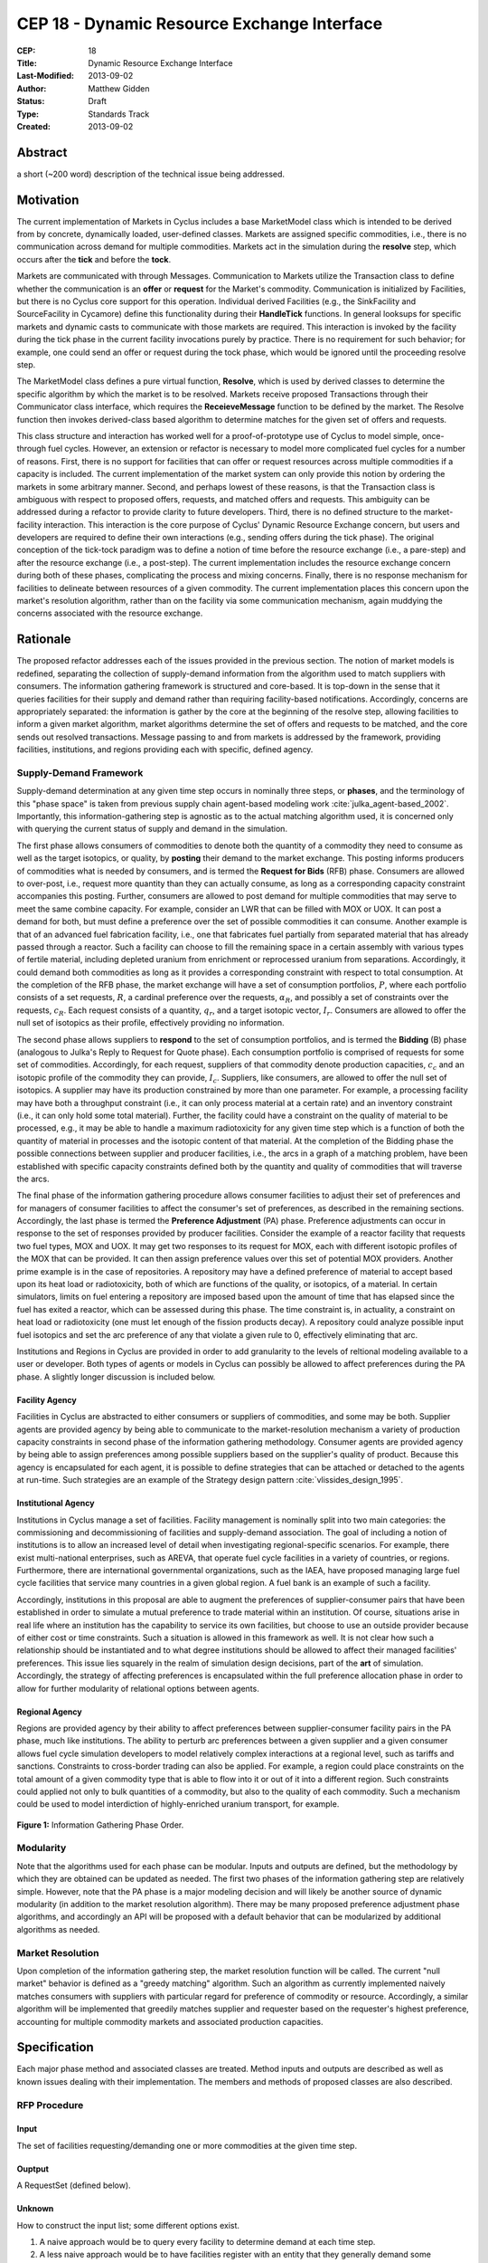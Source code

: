 CEP 18 - Dynamic Resource Exchange Interface
********************************************

:CEP: 18
:Title: Dynamic Resource Exchange Interface
:Last-Modified: 2013-09-02
:Author: Matthew Gidden
:Status: Draft
:Type: Standards Track
:Created: 2013-09-02

Abstract
========

a short (~200 word) description of the technical issue being addressed.

Motivation
==========

The current implementation of Markets in Cyclus includes a base MarketModel
class which is intended to be derived from by concrete, dynamically loaded,
user-defined classes. Markets are assigned specific commodities, i.e., there is
no communication across demand for multiple commodities. Markets act in the
simulation during the **resolve** step, which occurs after the **tick** and
before the **tock**. 

Markets are communicated with through Messages. Communication to Markets utilize
the Transaction class to define whether the communication is an **offer** or
**request** for the Market's commodity. Communication is initialized by
Facilities, but there is no Cyclus core support for this operation. Individual
derived Facilities (e.g., the SinkFacility and SourceFacility in Cycamore)
define this functionality during their **HandleTick** functions. In general
looksups for specific markets and dynamic casts to communicate with those
markets are required. This interaction is invoked by the facility during the
tick phase in the current facility invocations purely by practice. There is no
requirement for such behavior; for example, one could send an offer or request
during the tock phase, which would be ignored until the proceeding resolve
step.

The MarketModel class defines a pure virtual function, **Resolve**, which is
used by derived classes to determine the specific algorithm by which the market
is to be resolved. Markets receive proposed Transactions through their
Communicator class interface, which requires the **ReceieveMessage** function to
be defined by the market. The Resolve function then invokes derived-class based
algorithm to determine matches for the given set of offers and requests.

This class structure and interaction has worked well for a proof-of-prototype
use of Cyclus to model simple, once-through fuel cycles. However, an extension
or refactor is necessary to model more complicated fuel cycles for a number of
reasons. First, there is no support for facilities that can offer or request
resources across multiple commodities if a capacity is included. The current
implementation of the market system can only provide this notion by ordering the
markets in some arbitrary manner. Second, and perhaps lowest of these reasons,
is that the Transaction class is ambiguous with respect to proposed offers,
requests, and matched offers and requests. This ambiguity can be addressed
during a refactor to provide clarity to future developers. Third, there is no
defined structure to the market-facility interaction. This interaction is the
core purpose of Cyclus' Dynamic Resource Exchange concern, but users and
developers are required to define their own interactions (e.g., sending offers
during the tick phase). The original conception of the tick-tock paradigm was to
define a notion of time before the resource exchange (i.e., a pare-step) and
after the resource exchange (i.e., a post-step). The current implementation
includes the resource exchange concern during both of these phases, complicating
the process and mixing concerns. Finally, there is no response mechanism for
facilities to delineate between resources of a given commodity. The current
implementation places this concern upon the market's resolution algorithm,
rather than on the facility via some communication mechanism, again muddying the
concerns associated with the resource exchange.

Rationale
=========

The proposed refactor addresses each of the issues provided in the previous
section. The notion of market models is redefined, separating the collection of
supply-demand information from the algorithm used to match suppliers with
consumers. The information gathering framework is structured and core-based. It
is top-down in the sense that it queries facilities for their supply and demand
rather than requiring facility-based notifications. Accordingly, concerns are
appropriately separated: the information is gather by the core at the beginning
of the resolve step, allowing facilities to inform a given market algorithm,
market algorithms determine the set of offers and requests to be matched, and
the core sends out resolved transactions. Message passing to and from markets is
addressed by the framework, providing facilities, institutions, and regions
providing each with specific, defined agency.

Supply-Demand Framework
-----------------------

Supply-demand determination at any given time step occurs in nominally three
steps, or **phases**, and the terminology of this "phase space" is taken from
previous supply chain agent-based modeling work
:cite:`julka_agent-based_2002`. Importantly, this information-gathering step is
agnostic as to the actual matching algorithm used, it is concerned only with
querying the current status of supply and demand in the simulation.

The first phase allows consumers of commodities to denote both the quantity of a
commodity they need to consume as well as the target isotopics, or quality, by
**posting** their demand to the market exchange. This posting informs producers
of commodities what is needed by consumers, and is termed the **Request for
Bids** (RFB) phase. Consumers are allowed to over-post, i.e., request more
quantity than they can actually consume, as long as a corresponding capacity
constraint accompanies this posting. Further, consumers are allowed to post
demand for multiple commodities that may serve to meet the same combine
capacity. For example, consider an LWR that can be filled with MOX or UOX. It
can post a demand for both, but must define a preference over the set of
possible commodities it can consume. Another example is that of an advanced fuel
fabrication facility, i.e., one that fabricates fuel partially from separated
material that has already passed through a reactor. Such a facility can choose
to fill the remaining space in a certain assembly with various types of fertile
material, including depleted uranium from enrichment or reprocessed uranium from
separations. Accordingly, it could demand both commodities as long as it
provides a corresponding constraint with respect to total consumption. At the
completion of the RFB phase, the market exchange will have a set of consumption
portfolios, :math:`P`, where each portfolio consists of a set requests,
:math:`R`, a cardinal preference over the requests, :math:`\alpha_R`, and
possibly a set of constraints over the requests, :math:`c_R`. Each request
consists of a quantity, :math:`q_r`, and a target isotopic vector,
:math:`I_r`. Consumers are allowed to offer the null set of isotopics as their
profile, effectively providing no information.

The second phase allows suppliers to **respond** to the set of consumption
portfolios, and is termed the **Bidding** (B) phase (analogous to Julka's Reply
to Request for Quote phase). Each consumption portfolio is comprised of requests
for some set of commodities. Accordingly, for each request, suppliers of that
commodity denote production capacities, :math:`c_c` and an isotopic profile of
the commodity they can provide, :math:`I_c`. Suppliers, like consumers, are
allowed to offer the null set of isotopics. A supplier may have its production
constrained by more than one parameter. For example, a processing facility may
have both a throughput constraint (i.e., it can only process material at a
certain rate) and an inventory constraint (i.e., it can only hold some total
material). Further, the facility could have a constraint on the quality of
material to be processed, e.g., it may be able to handle a maximum radiotoxicity
for any given time step which is a function of both the quantity of material in
processes and the isotopic content of that material. At the completion of the
Bidding phase the possible connections between supplier and producer facilities,
i.e., the arcs in a graph of a matching problem, have been established with
specific capacity constraints defined both by the quantity and quality of
commodities that will traverse the arcs.

The final phase of the information gathering procedure allows consumer
facilities to adjust their set of preferences and for managers of consumer
facilities to affect the consumer's set of preferences, as described in the
remaining sections. Accordingly, the last phase is termed the **Preference
Adjustment** (PA) phase. Preference adjustments can occur in response to the set
of responses provided by producer facilities. Consider the example of a reactor
facility that requests two fuel types, MOX and UOX. It may get two responses to
its request for MOX, each with different isotopic profiles of the MOX that can
be provided. It can then assign preference values over this set of potential MOX
providers. Another prime example is in the case of repositories. A repository
may have a defined preference of material to accept based upon its heat load or
radiotoxicity, both of which are functions of the quality, or isotopics, of a
material. In certain simulators, limits on fuel entering a repository are
imposed based upon the amount of time that has elapsed since the fuel has exited
a reactor, which can be assessed during this phase. The time constraint is, in
actuality, a constraint on heat load or radiotoxicity (one must let enough of
the fission products decay). A repository could analyze possible input fuel
isotopics and set the arc preference of any that violate a given rule to 0,
effectively eliminating that arc.

Institutions and Regions in Cyclus are provided in order to add granularity to
the levels of reltional modeling available to a user or developer. Both types of
agents or models in Cyclus can possibly be allowed to affect preferences during
the PA phase. A slightly longer discussion is included below.

Facility Agency
+++++++++++++++

Facilities in Cyclus are abstracted to either consumers or suppliers of
commodities, and some may be both. Supplier agents are provided agency by being
able to communicate to the market-resolution mechanism a variety of production
capacity constraints in second phase of the information gathering
methodology. Consumer agents are provided agency by being able to assign
preferences among possible suppliers based on the supplier's quality of
product. Because this agency is encapsulated for each agent, it is possible to
define strategies that can be attached or detached to the agents at
run-time. Such strategies are an example of the Strategy design pattern
:cite:`vlissides_design_1995`.

Institutional Agency
++++++++++++++++++++

Institutions in Cyclus manage a set of facilities. Facility management is
nominally split into two main categories: the commissioning and decommissioning
of facilities and supply-demand association. The goal of including a notion of
institutions is to allow an increased level of detail when investigating
regional-specific scenarios. For example, there exist multi-national
enterprises, such as AREVA, that operate fuel cycle facilities in a variety of
countries, or regions. Furthermore, there are international governmental
organizations, such as the IAEA, have proposed managing large fuel cycle
facilities that service many countries in a given global region. A fuel bank is
an example of such a facility. 

Accordingly, institutions in this proposal are able to augment the preferences
of supplier-consumer pairs that have been established in order to simulate a
mutual preference to trade material within an institution. Of course, situations
arise in real life where an institution has the capability to service its own
facilities, but choose to use an outside provider because of either cost or time
constraints. Such a situation is allowed in this framework as well. It is not
clear how such a relationship should be instantiated and to what degree
institutions should be allowed to affect their managed facilities'
preferences. This issue lies squarely in the realm of simulation design
decisions, part of the **art** of simulation. Accordingly, the strategy of
affecting preferences is encapsulated within the full preference allocation
phase in order to allow for further modularity of relational options between
agents.

Regional Agency
+++++++++++++++

Regions are provided agency by their ability to affect preferences between
supplier-consumer facility pairs in the PA phase, much like institutions. The
ability to perturb arc preferences between a given supplier and a given consumer
allows fuel cycle simulation developers to model relatively complex interactions
at a regional level, such as tariffs and sanctions. Constraints to cross-border
trading can also be applied. For example, a region could place constraints on
the total amount of a given commodity type that is able to flow into it or out
of it into a different region. Such constraints could applied not only to bulk
quantities of a commodity, but also to the quality of each commodity. Such a
mechanism could be used to model interdiction of highly-enriched uranium
transport, for example.


.. figure:: cep-0018-2.svg
    :align: center

    **Figure 1:** Information Gathering Phase Order.

.. blockdiag code below

    http://interactive.blockdiag.com/?compression=deflate&src=eJzFkcsKwjAQRdf2K0JcC0VBKqJgBcGd1g-Q1I41GDIxD1DEfzctbX2C7jqLhFwmZ25uglTg7phxlpNrQIrKYM-csNtco1PbHQrUZEIkShiTFurVlDkwBd6O9yYzyFI8t2iq3ujagb6QBE4OjAVtKOlNa3XjlBK8EZsmstKwNzSoGGXa9Rf4EiwF4R9Kk0VMG7X8jQnthmEUR17vfI6uem8_wV-wcRQNwyfsw_vf1NXsEzsaDfrzucei5iAtsxyl71WorWbcBh0_8D2XMqylNPb5nEBeXK2Sqy0Vyx2by59z

    blockdiag {
    default_group_color = none;                                                                                                                    
    default_shape = roundedbox;                                                                                                                    
    
    "Query Requesters" -> "Query Suppliers" -> "Requester Prefs"

    group {
    label = "RFB"
    color="#008B8B"
    "Query Requesters"
    }

    group {
    label = "B"
    color="#B8860B"
    "Query Suppliers"
    }

    group {
    label = "PA"
    color="#9932CC"
    orientation = portrait
    
    "Requester Prefs" -> "Inst Prefs" -> "Region Prefs"
    }
    }

Modularity
----------

Note that the algorithms used for each phase can be modular. Inputs and outputs
are defined, but the methodology by which they are obtained can be updated as
needed. The first two phases of the information gathering step are relatively
simple. However, note that the PA phase is a major modeling decision and will
likely be another source of dynamic modularity (in addition to the market
resolution algorithm). There may be many proposed preference adjustment phase
algorithms, and accordingly an API will be proposed with a default behavior that
can be modularized by additional algorithms as needed.

Market Resolution
-----------------

Upon completion of the information gathering step, the market resolution
function will be called. The current "null market" behavior is defined as a
"greedy matching" algorithm. Such an algorithm as currently implemented naively
matches consumers with suppliers with particular regard for preference of
commodity or resource. Accordingly, a similar algorithm will be implemented that
greedily matches supplier and requester based on the requester's highest
preference, accounting for multiple commodity markets and associated production
capacities.

Specification
=============

Each major phase method and associated classes are treated. Method inputs and
outputs are described as well as known issues dealing with their
implementation. The members and methods of proposed classes are also described.

RFP Procedure
-------------

Input 
++++++

The set of facilities requesting/demanding one or more commodities
at the given time step.

Ouptput
+++++++

A RequestSet (defined below).

Unknown 
++++++++

How to construct the input list; some different options exist. 

1. A naive approach would be to query every facility to determine demand at each
   time step.

2. A less naive approach would be to have facilities register with an entity
   that they generally demand some commodity. The set of demanding facilities
   could then be queried.

3. Facilities could register with an entity at the end of their tick step if
   they demand a commodity.

Approach 1 is the easiest to implement but the least effcient. Approach 2 is
unlikely to provide much more effciency in simulations where the majority of
facilities consume resources. Approach 3 provides the most efficiency of the 3
in that it is guaranteed to query only those facilities that presently demand a
commodity. It requires a slight overhead for module developers in that they must
notify the core that their facility has a demand rather than the core explicitly
querying it.

RequestSet
----------

A RequestSet is a set of requests and possibly accomanying constraints on those
requests.

Request
+++++++

A Request encapsulates the information required to analyze commodity requests
from facilities in a dynamic manner. A facility may have more than one Request
associated with it at any given time step.

1. A commodity

2. A target resource, i.e., its quantity and quality. 

3. A preference for that resource/commodity pairing

RequestConstraint
+++++++++++++++++

A RequestConstraint provides an ability to determine constraints on a facility's
series of requests. Some constraints may require conversion functions which
convert a given resource specification into a measureable value related to a
constraint. At present, two types of RequestConstraints are provided, given the
available use cases.

First, a capacity constraint, which is comprised of:

1. A constraining value

2. A conversion function, whose function signature is
   
.. code-block:: c++

   double ConversionFunction(GenericResource::Ptr)
   double ConversionFunction(Material::Ptr)

3. The set of requests associated with the constraint, which may be a subset of
   the total requests provided by the facility.

Repositories in Cyclus provide a use case for this feature. In general,
repositories could request many different commodities, e.g., "Used LWR Fuel",
"Separated TRU", "Recycled Uranium", etc. There is a limit, though, on what can
be accepted at any given timer period, be it of total quantity, heatload, or
some other metric.

Second, an exclusivity constraint, which is comprised of:

1. The set of requests which must be satsified exclusively

Reactors that can be fueled by more than one fuel source provide a use case for
this feature. Take for example a reactor that can be fuel with UOX or MOX. It
requires the ability to tell any solution mechanism to provide it with one fuel
type *or* the other, but not both.

B Procedure
-----------

Input 
++++++

The set of facilities supplying one or more commodities and the set of requests
for commodities at the given time step.

Ouptput
+++++++

A SupplySet (defined below).

Unknown
+++++++

The Bidding procedure has the same unknown as the RFP procedure.

SupplySet
---------

A SupplySet is a set of is a set of resource supplies and associated
constraints. There may be more than one Supply per facility. 

Supply
++++++

A Supply encapsulates the information required to analyze commodity requests
from facilities in a dynamic manner.

1. A commodity

2. A resource representation for each feasible request 

SupplyConstraint
++++++++++++++++

A SupplyConstraint provides an ability to determine constraints on a suppliers
ability to satisfy potential orders. Some constraints may require conversion
functions which convert a given resource specification into a measureable value
related to a constraint. 

1. A constraining value

2. A conversion function, similar to the RequestConstraint

A general notion of constraints on supply production are required to model even
simple scenarios. However, enrichment facilities provide a use case for the
conversion function. Enrichment supply is measured in SWUs, which is a function
of the target material's U-235 enrichment. A conversion from enrichment level to
SWUs is required to appropriately constrain the facility's supply.

PA Procedure
------------

At the beginning of the Preference Assignment procedure, possible connections
between supplier and consumer facilities are known. It is useful to think of
these connections as arcs on a graph, where each arc represents a request that
could be met by a supplier. The RequestSet associated with a facility represent
nodes in this graph with constraints associated with one or more of the
arcs. The SupplySet represent supplier nodes with constraints over all incoming
request arcs.

Input 
++++++

A set of pairs of Supply and Demand, i.e., arcs on the supply-demand graph.

Ouptput
+++++++

Requester-based preferences for each supply-demand pair, with possible
modifications made by the managers of the requester.

Unknown
+++++++

The interaction of the manager perturbation of the the requester preferences
does not have many well-defined used cases. The primary use case to date is
regional preference modeling. The primary question concerning this algorithm is
the timing of the perturbation. Two choices exist:

1. Apply perturbations immediately after the requester assigns a preference.

2. Apply perturbations after all managed requesters assign their preferences.

The second approach allows decision making given the aggregate of possible
connections, i.e., it provides more information. However, its implementation
will be more complicated and is perhaps unneccesary if a use case is not known.

MarketAlgorithm
---------------

The MarketAlgorithm is a virtual base class for possible algorithms to solve the
supply-demand matching algorithm. 

Input
+++++

The set of possible supply-demand pairs with associated preferences.

Output
++++++

The set of chosen supply-demand pairs to execute.

MarketExecution
---------------

The final step of the market resolution phase, the execution of the market
provides suppliers with the full list of requests to be met. Suppliers are then
asked to return a resource for each of the provided requests. Requesters are
then notified of all orders that have been filled.

Backwards Compatibility
=======================

This CEP proposes a number of backwards incompatabilities. 

- The MarketModel is replaced by an information gathering procedure and a
  modular MarketAlgorithm

- Transactions are reduced to accepted offers, rather than proposed offers and
  requests

- The Message and Communicator classes are no longer needed

Reference Implementation
========================

Implementation to come...

Document History
================

This document is released under the CC-BY 3.0 license.

References and Footnotes
========================

.. rubric:: References

.. bibliography:: cep-0018-1.bib
   :cited:


